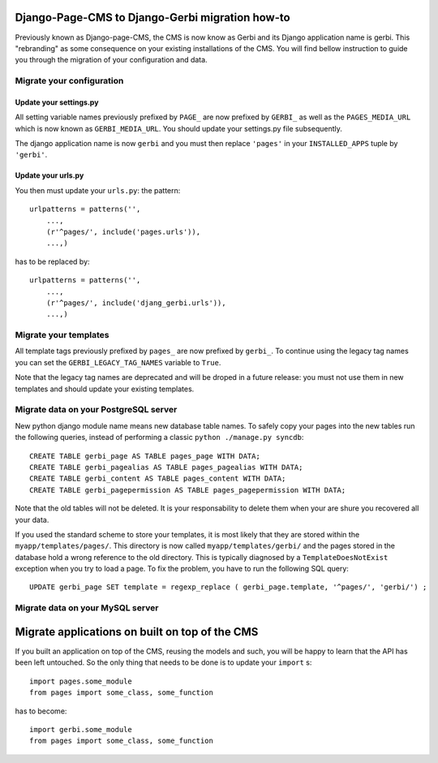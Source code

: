 ===================================================================================
Django-Page-CMS to Django-Gerbi migration how-to
===================================================================================

Previously known as Django-page-CMS, the CMS is now know as Gerbi and its
Django application name is gerbi. This "rebranding" as some
consequence on your existing installations of the CMS. You will find
bellow instruction to guide you through the migration of your
configuration and data.

Migrate your configuration
==========================


Update your settings.py
_______________________

All setting variable names previously prefixed by ``PAGE_`` are now
prefixed by ``GERBI_`` as well as the ``PAGES_MEDIA_URL`` which
is now known as ``GERBI_MEDIA_URL``. You should update your
settings.py file subsequently.


The django application name is now ``gerbi`` and you must then
replace ``'pages'`` in your ``INSTALLED_APPS`` tuple by
``'gerbi'``.

Update your urls.py
___________________

You then must update your ``urls.py``: the pattern::

  urlpatterns = patterns('',
      ...,
      (r'^pages/', include('pages.urls')),
      ...,)

has to be replaced by::

  urlpatterns = patterns('',
      ...,
      (r'^pages/', include('djang_gerbi.urls')),
      ...,)


Migrate your templates
======================

All template tags previously prefixed by ``pages_`` are now prefixed
by ``gerbi_``. To continue using the legacy tag names you can set the
``GERBI_LEGACY_TAG_NAMES`` variable to ``True``.

Note that the legacy tag names are deprecated and will be droped in a
future release: you must not use them in new templates and should
update your existing templates.

Migrate data on your PostgreSQL server
======================================

New python django module name means new database table names. To
safely copy your pages into the new tables run the following queries,
instead of performing a classic ``python ./manage.py syncdb``::

    CREATE TABLE gerbi_page AS TABLE pages_page WITH DATA;
    CREATE TABLE gerbi_pagealias AS TABLE pages_pagealias WITH DATA;
    CREATE TABLE gerbi_content AS TABLE pages_content WITH DATA;
    CREATE TABLE gerbi_pagepermission AS TABLE pages_pagepermission WITH DATA;

Note that the old tables will not be deleted. It is your
responsability to delete them when your are shure you recovered all
your data.

If you used the standard scheme to store your templates, it is most
likely that they are stored within the
``myapp/templates/pages/``. This directory is now called
``myapp/templates/gerbi/`` and the pages stored in the database
hold a wrong reference to the old directory. This is typically
diagnosed by a ``TemplateDoesNotExist`` exception when you try to load
a page.  To fix the problem, you have to run the following SQL query::

    UPDATE gerbi_page SET template = regexp_replace ( gerbi_page.template, '^pages/', 'gerbi/') ;

Migrate data on your MySQL server
===================================


===============================================
Migrate applications on built on top of the CMS
===============================================

If you built an application on top of the CMS, reusing the models and
such, you will be happy to learn that the API has been left
untouched. So the only thing that needs to be done is to update your
``import`` s::

  import pages.some_module
  from pages import some_class, some_function

has to become::

  import gerbi.some_module
  from pages import some_class, some_function


